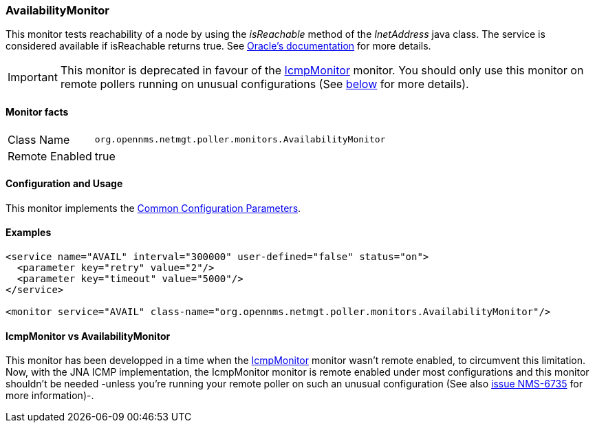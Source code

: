 
=== AvailabilityMonitor

This monitor tests reachability of a node by using the _isReachable_ method of the _InetAddress_ java class.
The service is considered available if isReachable returns true.
See link:http://docs.oracle.com/javase/7/docs/api/java/net/InetAddress.html#isReachable%28int%29[Oracle's documentation] for more details.

IMPORTANT: This monitor is deprecated in favour of the <<poller-icmp-monitor,IcmpMonitor>> monitor. You should only use this monitor on remote pollers
running on unusual configurations (See <<poller-availability-monitor-vs-icmp-monitor,below>> for more details).

==== Monitor facts

[options="autowidth"]
|===
| Class Name     | `org.opennms.netmgt.poller.monitors.AvailabilityMonitor`
| Remote Enabled | true
|===

==== Configuration and Usage

This monitor implements the <<ga-service-assurance-monitors-common-parameters, Common Configuration Parameters>>.

==== Examples

[source, xml]
----
<service name="AVAIL" interval="300000" user-defined="false" status="on">
  <parameter key="retry" value="2"/>
  <parameter key="timeout" value="5000"/>
</service>

<monitor service="AVAIL" class-name="org.opennms.netmgt.poller.monitors.AvailabilityMonitor"/>
----

[[poller-availability-monitor-vs-icmp-monitor]]
==== IcmpMonitor vs AvailabilityMonitor

This monitor has been developped in a time when the <<poller-icmp-monitor,IcmpMonitor>> monitor wasn't remote enabled, to circumvent this limitation.
Now, with the JNA ICMP implementation, the IcmpMonitor monitor is remote enabled under most configurations and this monitor shouldn't be needed -unless you're running your remote poller on such an unusual configuration (See also link:http://issues.opennms.org/browse/NMS-6735[issue NMS-6735] for more information)-.
